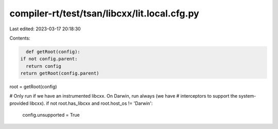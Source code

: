 compiler-rt/test/tsan/libcxx/lit.local.cfg.py
=============================================

Last edited: 2023-03-17 20:18:30

Contents:

.. code-block:: py

    def getRoot(config):
  if not config.parent:
    return config
  return getRoot(config.parent)

root = getRoot(config)

# Only run if we have an instrumented libcxx.  On Darwin, run always (we have
# interceptors to support the system-provided libcxx).
if not root.has_libcxx and root.host_os != 'Darwin':
  config.unsupported = True



